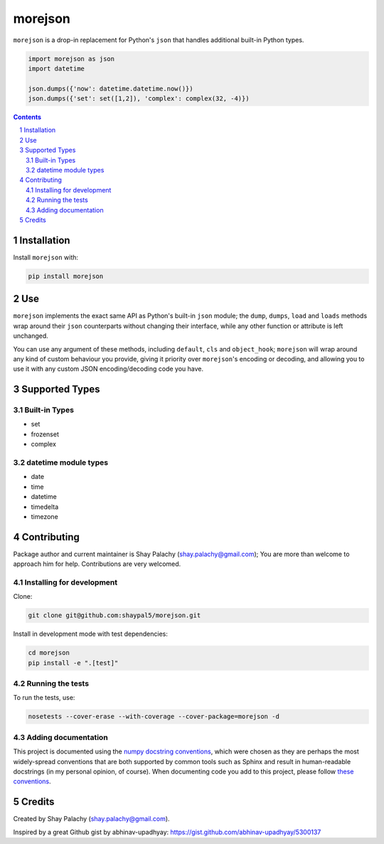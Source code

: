 morejson
#########

|PyPI-Status| |PyPI-Versions| |Build-Status| |Codecov| |LICENCE|

``morejson`` is a drop-in replacement for Python's ``json`` that handles additional built-in Python types.

.. code-block:: python

  import morejson as json
  import datetime

  json.dumps({'now': datetime.datetime.now()})
  json.dumps({'set': set([1,2]), 'complex': complex(32, -4)})

.. contents::

.. section-numbering::


Installation
============

Install ``morejson`` with:

.. code-block:: bash

  pip install morejson


Use
===

``morejson`` implements the exact same API as Python's built-in ``json`` module; the ``dump``, ``dumps``, ``load`` and ``loads`` methods wrap around their ``json`` counterparts without changing their interface, while any other function or attribute is left unchanged.

You can use any argument of these methods, including ``default``, ``cls`` and ``object_hook``; ``morejson`` will wrap around any kind of custom behaviour you provide, giving it priority over ``morejson``'s encoding or decoding, and allowing you to use it with any custom JSON encoding/decoding code you have.


Supported Types
===============

Built-in Types
--------------

* set
* frozenset
* complex

datetime module types
---------------------

* date
* time
* datetime
* timedelta
* timezone


Contributing
============

Package author and current maintainer is Shay Palachy (shay.palachy@gmail.com); You are more than welcome to approach him for help. Contributions are very welcomed.

Installing for development
--------------------------

Clone:

.. code-block:: bash

  git clone git@github.com:shaypal5/morejson.git


Install in development mode with test dependencies:

.. code-block:: bash

  cd morejson
  pip install -e ".[test]"


Running the tests
-----------------

To run the tests, use:

.. code-block:: bash

  nosetests --cover-erase --with-coverage --cover-package=morejson -d


Adding documentation
--------------------

This project is documented using the `numpy docstring conventions`_, which were chosen as they are perhaps the most widely-spread conventions that are both supported by common tools such as Sphinx and result in human-readable docstrings (in my personal opinion, of course). When documenting code you add to this project, please follow `these conventions`_.

.. _`numpy docstring conventions`: https://github.com/numpy/numpy/blob/master/doc/HOWTO_DOCUMENT.rst.txt
.. _`these conventions`: https://github.com/numpy/numpy/blob/master/doc/HOWTO_DOCUMENT.rst.txt


Credits
=======
Created by Shay Palachy  (shay.palachy@gmail.com).

Inspired by a great Github gist by abhinav-upadhyay: https://gist.github.com/abhinav-upadhyay/5300137


.. |PyPI-Status| image:: https://img.shields.io/pypi/v/morejson.svg
  :target: https://pypi.python.org/pypi/morejson

.. |PyPI-Versions| image:: https://img.shields.io/pypi/pyversions/morejson.svg
   :target: https://pypi.python.org/pypi/morejson

.. |Build-Status| image:: https://travis-ci.org/shaypal5/morejson.svg?branch=master
  :target: https://travis-ci.org/shaypal5/morejson

.. |LICENCE| image:: https://img.shields.io/pypi/l/morejson.svg
  :target: https://pypi.python.org/pypi/morejson

.. |Codecov| image:: https://codecov.io/github/shaypal5/morejson/coverage.svg?branch=master
   :target: https://codecov.io/github/shaypal5/morejson?branch=master